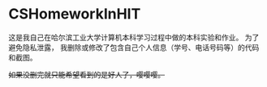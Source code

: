 * CSHomeworkInHIT
这是我自己在哈尔滨工业大学计算机本科学习过程中做的本科实验和作业。
为了避免隐私泄露，
我删除或修改了包含自己个人信息（学号、电话号码等）的代码和截图。

+如果没删完就只能希望看到的是好人了，嘤嘤嘤。+
